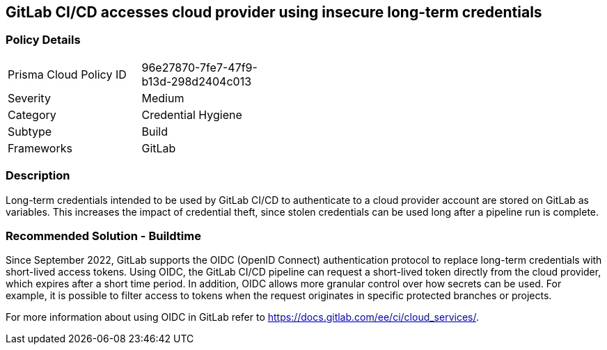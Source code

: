 == GitLab CI/CD accesses cloud provider using insecure long-term credentials  

=== Policy Details 

[width=45%]
[cols="1,1"]
|=== 

|Prisma Cloud Policy ID 
|96e27870-7fe7-47f9-b13d-298d2404c013 

|Severity
|Medium
// add severity level

|Category
|Credential Hygiene
// add category+link

|Subtype
|Build
// add subtype-build/runtime

|Frameworks
|GitLab

|=== 

=== Description 

Long-term credentials intended to be used by GitLab CI/CD to authenticate to a cloud provider account are stored on GitLab as variables. This increases the impact of credential theft, since stolen credentials can be used long after a pipeline run is complete.

=== Recommended Solution - Buildtime

Since September 2022, GitLab supports the OIDC (OpenID Connect) authentication protocol to replace long-term credentials with short-lived access tokens.
Using OIDC, the GitLab CI/CD pipeline  can request a short-lived token directly from the cloud provider, which expires after a short time period.
In addition, OIDC allows more granular control over how secrets can be used. For example, it is possible to filter access to tokens when the request originates in specific protected branches or projects.

For more information about using OIDC in GitLab refer to https://docs.gitlab.com/ee/ci/cloud_services/.










